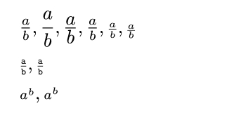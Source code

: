 #set page(width: 120pt)
#set page(height:auto)
#set page(margin: 10pt)
#set text(size: 10pt)
// Test forcing math size
$a/b, display(a/b), display(a)/display(b), inline(a/b), script(a/b), sscript(a/b) \
 mono(script(a/b)), script(mono(a/b))\
 script(a^b, cramped: #true), script(a^b, cramped: #false)$
